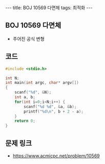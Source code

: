 #+HTML: ---
#+HTML: title: BOJ 10569 다면체
#+HTML: tags: 최적화
#+HTML: ---
#+OPTIONS: ^:nil

** BOJ 10569 다면체
- 주어진 공식 변형

** 코드
#+BEGIN_SRC cpp
#include <stdio.h>

int N;
int main(int argc, char* argv[])
{
    scanf("%d", &N);
    int a, b;
    for(int i=0;i<N;i++) {
        scanf("%d %d", &a, &b);
        printf("%d\n", b + 2 - a);
    }
    return 0;
}
#+END_SRC

** 문제 링크
- https://www.acmicpc.net/problem/10569
